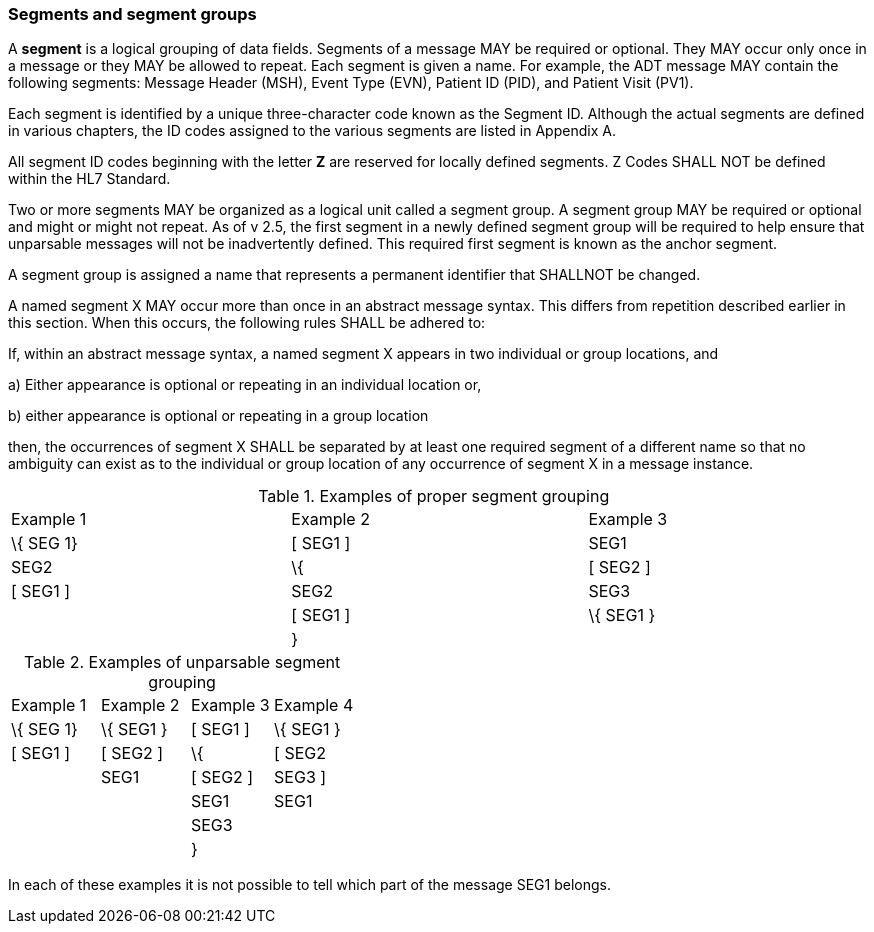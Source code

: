 === Segments and segment groups
[v291_section="2.4.2"]

A *segment* is a logical grouping of data fields. Segments of a message MAY be required or optional. They MAY occur only once in a message or they MAY be allowed to repeat. Each segment is given a name. For example, the ADT message MAY contain the following segments: Message Header (MSH), Event Type (EVN), Patient ID (PID), and Patient Visit (PV1).

Each segment is identified by a unique three-character code known as the Segment ID. Although the actual segments are defined in various chapters, the ID codes assigned to the various segments are listed in Appendix A.

All segment ID codes beginning with the letter *Z* are reserved for locally defined segments. Z Codes SHALL NOT be defined within the HL7 Standard.

Two or more segments MAY be organized as a logical unit called a segment group. A segment group MAY be required or optional and might or might not repeat. As of v 2.5, the first segment in a newly defined segment group will be required to help ensure that unparsable messages will not be inadvertently defined. This required first segment is known as the anchor segment.

A segment group is assigned a name that represents a permanent identifier that SHALLNOT be changed.

A named segment X MAY occur more than once in an abstract message syntax. This differs from repetition described earlier in this section. When this occurs, the following rules SHALL be adhered to:

If, within an abstract message syntax, a named segment X appears in two individual or group locations, and

{empty}a) Either appearance is optional or repeating in an individual location or,

{empty}b) either appearance is optional or repeating in a group location

then, the occurrences of segment X SHALL be separated by at least one required segment of a different name so that no ambiguity can exist as to the individual or group location of any occurrence of segment X in a message instance.

.Examples of proper segment grouping
[width="99%",cols="33%,35%,32%",]
|===
|Example 1 |Example 2 |Example 3
|\{ SEG 1} |[ SEG1 ] |SEG1
|SEG2 |\{ |[ SEG2 ]
|[ SEG1 ] |SEG2 |SEG3
| |[ SEG1 ] |\{ SEG1 }
| |} |
|===

.Examples of unparsable segment grouping
[width="100%",cols="26%,26%,24%,24%",]
|===
|Example 1 |Example 2 |Example 3 |Example 4
|\{ SEG 1} |\{ SEG1 } |[ SEG1 ] |\{ SEG1 }
|[ SEG1 ] |[ SEG2 ] |\{ |[ SEG2
| |SEG1 |[ SEG2 ] |SEG3 ]
| | |SEG1 |SEG1
| | |SEG3 |
| | |} |
|===

In each of these examples it is not possible to tell which part of the message SEG1 belongs.

